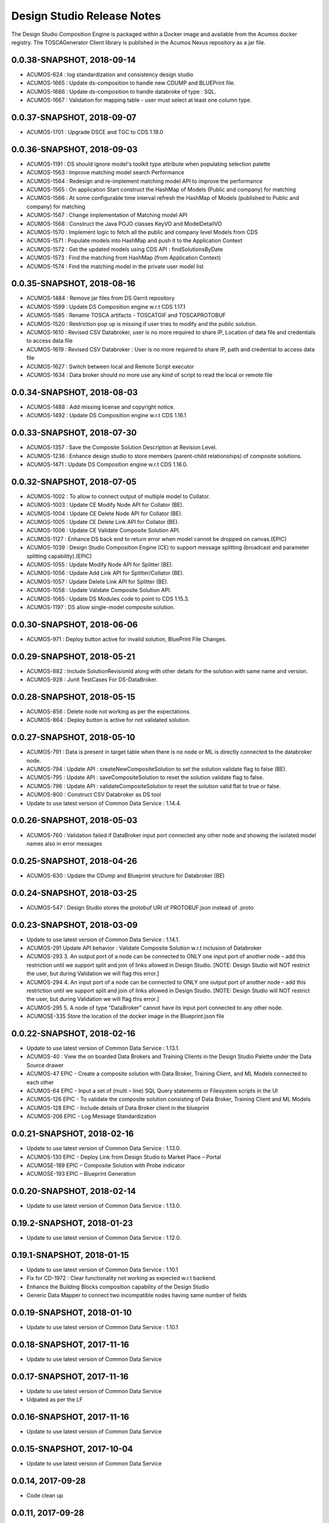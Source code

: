 .. ===============LICENSE_START=======================================================
.. Acumos
.. ===================================================================================
.. Copyright (C) 2017-2018 AT&T Intellectual Property & Tech Mahindra. All rights reserved.
.. ===================================================================================
.. This Acumos documentation file is distributed by AT&T and Tech Mahindra
.. under the Creative Commons Attribution 4.0 International License (the "License");
.. you may not use this file except in compliance with the License.
.. You may obtain a copy of the License at
..  
..      http://creativecommons.org/licenses/by/4.0
..  
.. This file is distributed on an "AS IS" BASIS,
.. WITHOUT WARRANTIES OR CONDITIONS OF ANY KIND, either express or implied.
.. See the License for the specific language governing permissions and
.. limitations under the License.
.. ===============LICENSE_END=========================================================

===========================
Design Studio Release Notes
===========================

The Design Studio Composition Engine is packaged within a Docker image and available from the
Acumos docker registry.  The TOSCAGenerator Client library is published in the Acumos Nexus
repository as a jar file.

0.0.38-SNAPSHOT, 2018-09-14
---------------------------
* ACUMOS-624  : log standardization and consistency design studio
* ACUMOS-1665 : Update ds-composition to handle new CDUMP and BLUEPrint file.
* ACUMOS-1666 : Update ds-composition to handle databroke of type : SQL.
* ACUMOS-1667 : Validation for mapping table - user must select at least one column type.

0.0.37-SNAPSHOT, 2018-09-07
---------------------------
* ACUMOS-1701 : Upgrade DSCE and TGC to CDS 1.18.0

0.0.36-SNAPSHOT, 2018-09-03
---------------------------
* ACUMOS-1191 : DS should ignore model's toolkit type attribute when populating selection palette
* ACUMOS-1563 : Improve matching model search Performance
* ACUMOS-1564 : Redesign and re-implement matching model API to improve the performance
* ACUMOS-1565 : On application Start construct the HashMap of Models (Public and company) for matching
* ACUMOS-1566 : At some configurable time interval refresh the HashMap of Models (published to Public and company) for matching
* ACUMOS-1567 : Change implementation of Matching model API
* ACUMOS-1568 : Construct the Java POJO classes KeyVO and ModelDetailVO
* ACUMOS-1570 : Implement logic to fetch all the public and company level Models from CDS
* ACUMOS-1571 : Populate models into HashMap and push it to the Application Context
* ACUMOS-1572 : Get the updated models using CDS API : findSolutionsByDate
* ACUMOS-1573 : Find the matching from HashMap (from Application Context)
* ACUMOS-1574 : Find the matching model in the private user model list


0.0.35-SNAPSHOT, 2018-08-16
---------------------------
* ACUMOS-1484 : Remove jar files from DS Gerrit repository
* ACUMOS-1599 : Update DS Composition engine w.r.t CDS 1.17.1
* ACUMOS-1585 : Rename TOSCA artifacts - TOSCATGIF and TOSCAPROTOBUF
* ACUMOS-1520 : Restriction pop up is missing if user tries to modify and the public solution.
* ACUMOS-1610 : Revised CSV Databroker, user is no more required to share IP, Location of data file and credentials to access data file
*  ACUMOS-1619 : Revised CSV Databroker : User is no more required to share IP, path and credential to access data file
*   ACUMOS-1627 : Switch between local and Remote Script executor
*   ACUMOS-1634 : Data broker should no more use any kind of script to read the local or remote file


0.0.34-SNAPSHOT, 2018-08-03
---------------------------
* ACUMOS-1488 : Add missing license and copyright notice.
* ACUMOS-1492 : Update DS Composition engine w.r.t CDS 1.16.1


0.0.33-SNAPSHOT, 2018-07-30
---------------------------
* ACUMOS-1357 : Save the Composite Solution Description at Revision Level.
* ACUMOS-1236 : Enhance design studio to store members (parent-child relationships) of composite solutions.
* ACUMOS-1471 : Update DS Composition engine w.r.t CDS 1.16.0.


0.0.32-SNAPSHOT, 2018-07-05
---------------------------
* ACUMOS-1002 : To allow to connect output of multiple model to Collator.
* ACUMOS-1003 : Update CE Modify Node API for Collator (BE).
* ACUMOS-1004 : Update CE Delete Node API for Collator (BE).
* ACUMOS-1005 : Update CE Delete Link API for Collator (BE).
* ACUMOS-1006 : Update CE Validate Composite Solution API.
* ACUMOS-1127 : Enhance DS back end to return error when model cannot be dropped on canvas.(EPIC)
* ACUMOS-1039 : Design Studio Composition Engine (CE) to support message splitting (broadcast and parameter splitting capability).(EPIC)
* ACUMOS-1055 : Update Modify Node API for Splitter (BE).
* ACUMOS-1056 : Update Add Link API for Splitter/Collator (BE).
* ACUMOS-1057 : Update Delete Link API for Splitter (BE).
* ACUMOS-1058 : Update Validate Composite Solution API.
* ACUMOS-1065 : Update DS Modules code to point to CDS 1.15.3.
* ACUMOS-1197 : DS allow single-model composite solution.


0.0.30-SNAPSHOT, 2018-06-06
---------------------------
* ACUMOS-971 : Deploy button active for invalid solution, BluePrint File Changes.


0.0.29-SNAPSHOT, 2018-05-21
---------------------------
* ACUMOS-882 : Include SolutionRevisionId along with other details for the solution with same name and version.
* ACUMOS-928 : Junit TestCases For DS-DataBroker.


0.0.28-SNAPSHOT, 2018-05-15
---------------------------
* ACUMOS-856 : Delete node not working as per the expectations.
* ACUMOS-864 : Deploy button is active for not validated solution.


0.0.27-SNAPSHOT, 2018-05-10
---------------------------
* ACUMOS-791 : Data is present in target table when there is no node or ML is directly connected to the databroker node.
* ACUMOS-794 : Update API : createNewCompositeSolution to set the solution validate flag to false (BE).
* ACUMOS-795 : Update API : saveCompositeSolution to reset the solution validate flag to false.
* ACUMOS-796 : Update API : validateCompositeSolution to reset the solution valid flat to true or false.
* ACUMOS-800 : Construct CSV Databroker as DS tool
* Update to use latest version of Common Data Service : 1.14.4.


0.0.26-SNAPSHOT, 2018-05-03
---------------------------
* ACUMOS-760 : Validation failed if DataBroker input port connected any other node and showing the isolated model names also in error messages


0.0.25-SNAPSHOT, 2018-04-26
---------------------------
* ACUMOS-630 : Update the CDump and Blueprint structure for Databroker (BE) 


0.0.24-SNAPSHOT, 2018-03-25
---------------------------
* ACUMOS-547 : Design Studio stores the protobuf URI of PROTOBUF.json instead of .proto 


0.0.23-SNAPSHOT, 2018-03-09
---------------------------
* Update to use latest version of Common Data Service : 1.14.1.
* ACUMOS-291 Update API behavior : Validate Composite Solution w.r.t inclusion of Databroker
* ACUMOS-293 3.	An output port of a node can be connected to ONLY one input port of another node – add this restriction until we support split and join of links allowed in Design Studio. [NOTE: Design Studio will NOT restrict the user, but during Validation we will flag this error.]
* ACUMOS-294 4.	An input port of a node can be connected to ONLY one output  port of another node – add this restriction until we support split and join of links allowed in Design Studio. [NOTE: Design Studio will NOT restrict the user, but during Validation we will flag this error.]
* ACUMOS-295 5.	A node of type “DataBroker” cannot have its input port connected to any other node.
* ACUMOSE-335 Store the location of the docker image in the Blueprint.json file


0.0.22-SNAPSHOT, 2018-02-16
---------------------------
* Update to use latest version of Common Data Service : 1.13.1.
* ACUMOS-40 : View the on boarded Data Brokers and Training Clients in the Design Studio Palette under the Data Source drawer
* ACUMOS-47 EPIC - Create a composite solution with Data Broker, Training Client, and ML Models connected to each other
* ACUMOS-64 EPIC - Input a set of (multi – line) SQL Query statements or Filesystem scripts in the UI
* ACUMOS-126 EPIC - To validate the composite solution consisting of Data Broker, Training Client and ML Models
* ACUMOS-128 EPIC - Include details of Data Broker client in the blueprint
* ACUMOS-206 EPIC - Log Message Standardization 


0.0.21-SNAPSHOT, 2018-02-16
---------------------------
* Update to use latest version of Common Data Service : 1.13.0.
* ACUMOS-130 EPIC - Deploy Link from Design Studio to Market Place – Portal
* ACUMOSE-189  EPIC – Composite Solution with Probe indicator
* ACUMOSE-193 EPIC – Blueprint Generation



0.0.20-SNAPSHOT, 2018-02-14
---------------------------
* Update to use latest version of Common Data Service : 1.13.0.


0.19.2-SNAPSHOT, 2018-01-23
---------------------------
* Update to use latest version of Common Data Service : 1.12.0.


0.19.1-SNAPSHOT, 2018-01-15
---------------------------
* Update to use latest version of Common Data Service : 1.10.1
* Fix for CD-1972 : Clear functionality not working as expected w.r.t backend.
* Enhance the Building Blocks composition capability of the Design Studio
* Generic Data Mapper to connect two incompatible nodes having same number of fields


0.0.19-SNAPSHOT, 2018-01-10
---------------------------
* Update to use latest version of Common Data Service : 1.10.1


0.0.18-SNAPSHOT, 2017-11-16
---------------------------
* Update to use latest version of Common Data Service


0.0.17-SNAPSHOT, 2017-11-16
---------------------------
* Update to use latest version of Common Data Service
* Udpated as per the LF

0.0.16-SNAPSHOT, 2017-11-16
---------------------------
* Update to use latest version of Common Data Service


0.0.15-SNAPSHOT, 2017-10-04
---------------------------
* Update to use latest version of Common Data Service

0.0.14, 2017-09-28
---------------------------
* Code clean up


0.0.11, 2017-09-28
---------------------------
* Updated the structure of the TGIF file


0.0.10-SNAPSHOT, 2017-09-28
---------------------------
* TGIF Request and Response , field "format" is JSON


0.0.10-SNAPSHOT, 2017-09-28
---------------------------
* GIF Request and Response , field "format" is JSON


0.0.9-SNAPSHOT, 2017-08-25
---------------------------
* to use latest version of Common Data Service 
* Auto generating protobuf to Json conversion


0.0.8-SNAPSHOT, 2017-08-04
---------------------------
* to upload the tgif.json file for the solutionID
* to use Common Data Service 1.1.3


0.0.7-SNAPSHOT, 2017-08-01
---------------------------
* changes to addopt solutionRevision changes


0.0.6-SNAPSHOT, 2017-07-27
---------------------------
* changes to accept the UserID as String instead of long


0.0.5-SNAPSHOT, 2017-07-11	
---------------------------
* Exception Handling


0.0.4-SNAPSHOT, 2017-07-01
---------------------------
* Fixed Integration Issues


0.0.3-SNAPSHOT, 2017-06-29
---------------------------
* Integrated with Nexus-Client and Common Data Micorservice Client

0.0.2-SNAPSHOT, 2017-06-28
---------------------------
* Updated version as its change in the API signature

0.0.1-SNAPSHOT, 2017-06-28
---------------------------
* Integrate TOSCA Model Generator Python Web Service & 2. process the response
* Invoke the library to store the files in Nexus 
* Invoke the Common Data Microservice putArtifact

